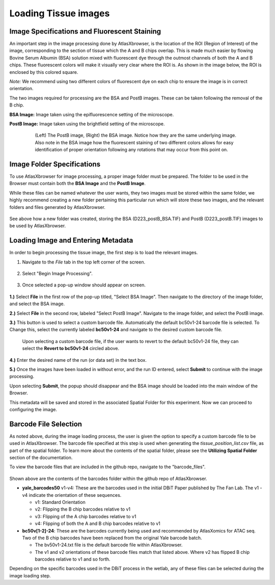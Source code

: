 Loading Tissue images
_____________________

Image Specifications and Fluorescent Staining
##############################################

An important step in the image processing done by AtlasXbrowser, is the location of the ROI (Region of Interest) of the image, corresponding to the section of tissue which the A and B chips overlap. This is made much easier by flowing Bovine Serum Albumin (BSA) solution mixed with 
fluorescent dye through the outmost channels of both the A and B chips. These fluorescent colors will make it visually very
clear where the ROI is. As shown in the image below, the ROI is enclosed by this colored square.

*Note:* We recommend using two different colors of fluorescent dye on each chip to ensure the image is in correct orientation.

The two images required for processing are the BSA and PostB images. These can be taken following the removal of the B chip.

**BSA Image:** Image taken using the epifluorescence setting of the microscope.

**PostB Image:** Image taken using the brightfield setting of the microscope.

    .. figure:: /images/Both_images.png
       
       (Left) The PostB image, (Right) the BSA image. Notice how they are the same underlying image. Also note in the 
       BSA image how the fluorescent staining of two different colors allows for easy identification of proper orientation
       following any rotations that may occur from this point on.


Image Folder Specifications
###########################

To use AtlasXbrowser for image processing, a proper image folder must be prepared.
The folder to be used in the Browser must contain both the **BSA Image** and the **PostB Image**.

While these files can be named whatever the user wants, they two images must be stored within the same folder, we highly recommend creating a 
new folder pertaining this particular run which will store these two images, and the relevant folders and files generated by AtlasXbrowser.

    .. image:: /images/FolderCreated.png

See above how a new folder was created, storing the BSA (D223_postB_BSA.TIF) and PostB (D223_postB.TIF) images to be used by AtlasXbrowser.

Loading Image and Entering Metadata
###################################
In order to begin processing the tissue image, the first step is to load the relevant images.

#. Navigate to the *File* tab in the top left corner of the screen.

    .. figure:: /images/SelectingFile.png 

#. Select "Begin Image Processing".

    .. figure:: /images/BeginImageProcessing.png

#. Once selected a pop-up window should appear on screen.

    .. figure:: /images/OpeningImage_selectingMeta.png

**1.)** Select **File** in the first row of the pop-up titled, "Select BSA Image". Then navigate to the directory 
of the image folder, and select the BSA image.

**2.)** Select **File** in the second row, labeled "Select PostB Image". Navigate to the image folder, and select the PostB image.

**3.)** This button is used to select a custom barcode file. Automatically the default bc50v1-24 barcode file is selected. To Change this, select the currently labeled **bc50v1-24** and navigate to the desired custom barcode file.

    .. image:: /images/image_processing_revert.png

    Upon selecting a custom barcode file, if the user wants to revert to the default bc50v1-24 file, they can select the **Revert to bc50v1-24** circled above.

**4.)** Enter the desired name of the run (or data set) in the text box.

**5.)** Once the images have been loaded in without error, and the run ID entered, select **Submit** to continue with the image processing.

Upon selecting **Submit**, the popup should disappear and the BSA image should be loaded into the main window of the Browser.

This metadata will be saved and stored in the associated Spatial Folder for this experiment. Now we can proceed to configuring the image.

Barcode File Selection
######################

As noted above, during the image loading process, the user is given the option to specify a custom barcode file to be used in AtlasXbrowser. The barcode file specified at this step is used when 
generating the *tissue_position_list.csv* file, as part of the spatial folder. To learn more about the contents of the spatial folder, please see the **Utilizing Spatial Folder** section of the documentation.

To view the barcode files that are included in the github repo, navigate to the "barcode_files".

.. figure:: /images/barcode_file_options.png

Shown above are the contents of the barcodes folder within the github repo of AtlasXbrowser.

* **yale_barcodes50** v1-v4: These are the barcodes used in the initial DBiT Paper published by The Fan Lab. The v1 - v4 indicate the orientation of these sequences.

  * v1: Standard Orientation
  * v2: Flipping the B chip barcodes relative to v1
  * v3: Flipping of the A chip barcodes relative to v1
  * v4: Flipping of both the A and B chip barcodes relative to v1

* **bc50v[1-2]-24**: These are the barcodes currently being used and recommended by AtlasXomics for ATAC seq. Two of the B chip barcodes have been replaced from the original Yale barcode batch.

  * The bv50v1-24.txt file is the default barcode file within AtlasXbrowser.
  * The v1 and v2 orientations of these barcode files match that listed above. Where v2 has flipped B chip barcodes relative to v1 and so forth.

Depending on the specific barcodes used in the DBiT process in the wetlab, any of these files can be selected during the image loading step.